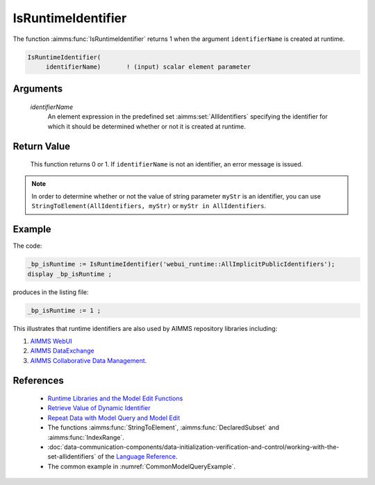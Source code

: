 .. aimms:function:: IsRuntimeIdentifier(identifierName)

.. _IsRuntimeIdentifier:

IsRuntimeIdentifier
===================

The function :aimms:func:`IsRuntimeIdentifier` returns 1 when the argument
``identifierName`` is created at runtime.

.. code-block:: aimms

    IsRuntimeIdentifier(
         identifierName)       ! (input) scalar element parameter

Arguments
---------

    *identifierName*
        An element expression in the predefined set :aimms:set:`AllIdentifiers` specifying the
        identifier for which it should be determined whether or not it is
        created at runtime.

Return Value
------------

    This function returns 0 or 1. If ``identifierName`` is not an
    identifier, an error message is issued.

.. note::

    In order to determine whether or not the value of string parameter
    ``myStr`` is an identifier, you can use
    ``StringToElement(AllIdentifiers, myStr)`` or
    ``myStr in AllIdentifiers``.

Example
-------

The code:

.. code-block:: aimms

    _bp_isRuntime := IsRuntimeIdentifier('webui_runtime::AllImplicitPublicIdentifiers');
    display _bp_isRuntime ;

produces in the listing file:

.. code-block:: aimms

    _bp_isRuntime := 1 ;

This illustrates that runtime identifiers are also used by AIMMS repository libraries including:

#.  `AIMMS WebUI <https://documentation.aimms.com/webui/index.html>`_

#.  `AIMMS DataExchange <https://documentation.aimms.com/dataexchange/index.html>`_

#.  `AIMMS Collaborative Data Management <https://documentation.aimms.com/cdm/index.html>`_.


References
-----------

    *  `Runtime Libraries and the Model Edit Functions <https://documentation.aimms.com/language-reference/advanced-language-components/model-structure-and-modules/runtime-libraries-and-the-model-edit-functions.html#runtime-libraries-and-the-model-edit-functions>`_

    *  `Retrieve Value of Dynamic Identifier <https://how-to.aimms.com/Articles/146/146-value-dynamic-identifier.html>`_ 
    
    *  `Repeat Data with Model Query and Model Edit <https://how-to.aimms.com/Articles/132/132-Repetive-Patterns-Model-Edit.html>`_

    *  The functions :aimms:func:`StringToElement`, :aimms:func:`DeclaredSubset` and :aimms:func:`IndexRange`.

    *  :doc:`data-communication-components/data-initialization-verification-and-control/working-with-the-set-allidentifiers` of the `Language Reference <https://documentation.aimms.com/language-reference/index.html>`__.

    *  The common example in :numref:`CommonModelQueryExample`.

